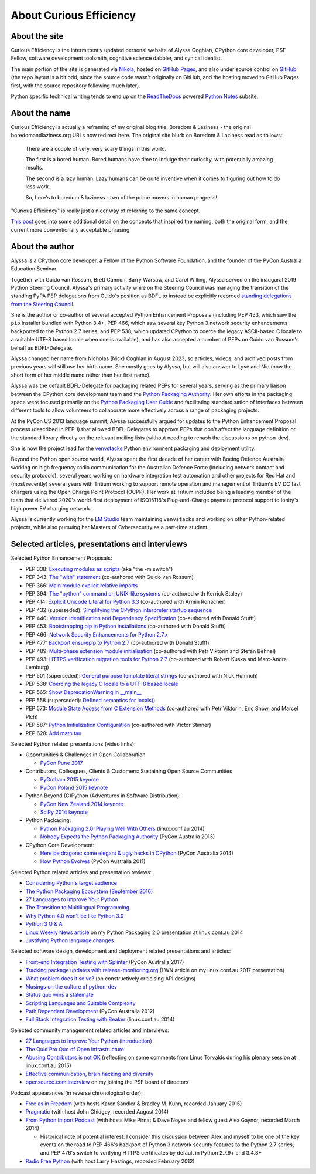 About Curious Efficiency
========================

About the site
--------------

Curious Efficiency is the intermittently updated personal website of Alyssa
Coghlan, CPython core developer, PSF Fellow, software development toolsmith,
cognitive science dabbler, and cynical idealist.

The main portion of the site is generated via
`Nikola <https://getnikola.com/>`__,
hosted on `GitHub Pages <https://pages.github.com/>`__,
and also under source control on
`GitHub <https://github.com/ncoghlan/curiousefficiency/>`__ (the repo layout is
a bit odd, since the source code wasn't originally on GitHub, and the hosting
moved to GitHub Pages first, with the source repository following much later).

Python specific technical writing tends to end up on the
`ReadTheDocs <https://readthedocs.org/>`__ powered
`Python Notes <https://python-notes.curiousefficiency.org>`__ subsite.


About the name
--------------

Curious Efficiency is actually a reframing of my original blog title,
Boredom & Laziness - the original boredomandlaziness.org URLs now redirect
here. The original site blurb on Boredom & Laziness read as follows:

   There are a couple of very, very scary things in this world.

   The first is a bored human. Bored humans have time to indulge their
   curiosity, with potentially amazing results.

   The second is a lazy human. Lazy humans can be quite inventive when it
   comes to figuring out how to do less work.

   So, here's to boredom & laziness - two of the prime movers in human progress!

"Curious Efficiency" is really just a nicer way of referring to the same
concept.

`This post </posts/2012/07/the-title-of-this-blog/>`__ goes into some
additional detail on the concepts that inspired the naming, both the original
form, and the current more conventionally acceptable phrasing.


About the author
----------------

.. image:: /files/alyssa_ce_about_pic.jpg
   :align: right

Alyssa is a CPython core developer, a Fellow of the Python Software Foundation,
and the founder of the PyCon Australia Education Seminar.

Together with Guido van Rossum, Brett Cannon, Barry Warsaw, and Carol Willing,
Alyssa served on the inaugural 2019 Python Steering Council. Alyssa's primary
activity while on the Steering Council was managing the transition of the
standing PyPA PEP delegations from Guido's position as BDFL to instead be
explicitly recorded `standing delegations from the Steering Council
<https://github.com/python/steering-council/blob/main/process/standing-delegations.md>`_.

She is the author or co-author of several accepted Python Enhancement Proposals
(including PEP 453, which saw the ``pip`` installer bundled with Python 3.4+,
PEP 466, which saw several key Python 3 network security enhancements backported
to the Python 2.7 series, and PEP 538, which updated CPython to coerce the
legacy ASCII-based C locale to a suitable UTF-8 based locale when one is
available), and has also accepted a number of PEPs on Guido van Rossum's behalf
as BDFL-Delegate.

Alyssa changed her name from Nicholas (Nick) Coghlan in August 2023, so
articles, videos, and archived posts from previous years will still use her
birth name. She mostly goes by Alyssa, but will also answer to Lyse and Nic (now
the short form of her middle name rather than her first name).

Alyssa was the default BDFL-Delegate for packaging related PEPs for several years,
serving as the primary liaison between the CPython core development team and the
`Python Packaging Authority <https://www.pypa.io/>`__. Her own efforts in the
packaging space were focused primarily on the
`Python Packaging User Guide <https://packaging.python.org>`_ and facilitating
standardisation of interfaces between different tools to allow volunteers to
collaborate more effectively across a range of packaging projects.

At the PyCon US 2013 language summit, Alyssa successfully argued for updates to
the Python Enhancement Proposal process (described in PEP 1) that allowed
BDFL-Delegates to approve PEPs that don't affect the language definition or
the standard library directly on the relevant mailing lists (without needing
to rehash the discussions on python-dev).

She is now the project lead for the
`venvstacks <https://pypi.org/project/venvstacks/>`_ Python environment
packaging and deployment utility.

Beyond the Python open source world, Alyssa spent the first decade of her career
with Boeing Defence Australia working on high frequency radio communication for
the Australian Defence Force (including network contact and security protocols),
several years working on hardware integration test automation and other projects
for Red Hat and (most recently) several years with Tritium working to support
remote operation and management of Tritium's EV DC fast chargers using the Open
Charge Point Protocol (OCPP). Her work at Tritium included being a leading
member of the team that delivered 2020's world-first deployment of ISO15118's
Plug-and-Charge payment protocol support to Ionity's high power EV charging
network.

Alyssa is currently working for the `LM Studio <https://lmstudio.ai/>`_ team
maintaining ``venvstacks`` and working on other Python-related projects,
while also pursuing her Masters of Cybersecurity as a part-time student.


Selected articles, presentations and interviews
-----------------------------------------------

Selected Python Enhancement Proposals:

* PEP 338: `Executing modules as scripts <https://peps.python.org/pep-0338/>`__ (aka "the -m switch")
* PEP 343: `The "with" statement <https://peps.python.org/pep-0343/>`__ (co-authored with Guido van Rossum)
* PEP 366: `Main module explicit relative imports <https://peps.python.org/pep-0366/>`__
* PEP 394: `The "python" command on UNIX-like systems <https://peps.python.org/pep-0394/>`__ (co-authored with Kerrick Staley)
* PEP 414: `Explicit Unicode Literal for Python 3.3 <https://peps.python.org/pep-0414/>`__ (co-authored with Armin Ronacher)
* PEP 432 (superseded): `Simplifying the CPython interpreter startup sequence <https://peps.python.org/pep-0432/>`__
* PEP 440: `Version Identification and Dependency Specification <https://peps.python.org/pep-0440/>`__ (co-authored with Donald Stufft)
* PEP 453: `Bootstrapping pip in Python installations <https://peps.python.org/pep-0453/>`__ (co-authored with Donald Stufft)
* PEP 466: `Network Security Enhancements for Python 2.7.x <https://peps.python.org/pep-0466/>`__
* PEP 477: `Backport ensurepip to Python 2.7 <https://peps.python.org/pep-0477/>`__ (co-authored with Donald Stufft)
* PEP 489: `Multi-phase extension module initialisation <https://peps.python.org/pep-0489/>`__ (co-authored with Petr Viktorin and Stefan Behnel)
* PEP 493: `HTTPS verification migration tools for Python 2.7 <https://peps.python.org/pep-0493/>`__ (co-authored with Robert Kuska and Marc-Andre Lemburg)
* PEP 501 (superseded): `General purpose template literal strings <https://peps.python.org/pep-0501//>`__ (co-authored with Nick Humrich)
* PEP 538: `Coercing the legacy C locale to a UTF-8 based locale <https://peps.python.org/pep-0538/>`__
* PEP 565: `Show DeprecationWarning in __main__ <https://peps.python.org/pep-0565/>`__
* PEP 558 (superseded): `Defined semantics for locals() <https://peps.python.org/pep-0558/>`__
* PEP 573: `Module State Access from C Extension Methods <https://peps.python.org/pep-0573/>`__ (co-authored with Petr Viktorin, Eric Snow, and Marcel Plch)
* PEP 587: `Python Initialization Configuration <https://peps.python.org/pep-0587/>`__ (co-authored with Victor Stinner)
* PEP 628: `Add math.tau <https://peps.python.org/pep-0628/>`__


Selected Python related presentations (video links):

* Opportunities & Challenges in Open Collaboration

  * `PyCon Pune 2017 <https://pyvideo.org/pycon-pune-2017/keynote-opportunities-and-challenges-in-open-collaboration.html>`__

* Contributors, Colleagues, Clients & Customers: Sustaining Open Source Communities

  * `PyGotham 2015 keynote <https://pyvideo.org/pygotham-2015/contributors-colleagues-clients-customers-su.html>`__
  * `PyCon Poland 2015 keynote <https://pyvideo.org/pycon-pl-2015/contributors-colleagues-clients-customers-sustaining-open-source-communities.html>`__

* Python Beyond (C)Python (Adventures in Software Distribution):

  * `PyCon New Zealand 2014 keynote <https://pyvideo.org/video/3211/nick-coghlan-python-beyond-cpython-keynote>`__
  * `SciPy 2014 keynote <https://pyvideo.org/video/2785/python-beyond-cpython-adventures-in-software-dis>`__

* Python Packaging:

  * `Python Packaging 2.0: Playing Well With Others <https://www.youtube.com/watch?v=7An2GobbSWU>`__ (linux.conf.au 2014)
  * `Nobody Expects the Python Packaging Authority <https://pyvideo.org/video/2197/nobody-expects-the-python-packaging-authority>`__ (PyCon Australia 2013)

* CPython Core Development:

  * `Here be dragons: some elegant & ugly hacks in CPython <https://www.youtube.com/watch?v=VIBmWnlDjXc>`__ (PyCon Australia 2014)
  * `How Python Evolves <https://pyvideo.org/video/997/how-python-evolves-and-how-you-can-help-make-it>`__ (PyCon Australia 2011)

Selected Python related articles and presentation reviews:

* `Considering Python's target audience </posts/2017/10/considering-pythons-target-audience/>`__
* `The Python Packaging Ecosystem (September 2016) </posts/2016/09/python-packaging-ecosystem/>`__
* `27 Languages to Improve Your Python </posts/2015/10/languages-to-improve-your-python.html#broadening-our-horizons>`__
* `The Transition to Multilingual Programming <https://developers.redhat.com/blog/2014/09/09/transition-to-multilingual-programming-python/>`__
* `Why Python 4.0 won't be like Python 3.0 <https://developers.redhat.com/blog/2014/09/17/why-python-4-0-wont-be-like-python-3-0/>`__
* `Python 3 Q & A <https://python-notes.curiousefficiency.org/en/latest/python3/questions_and_answers.html>`__
* `Linux Weekly News article <https://lwn.net/Articles/580399/>`__ on my Python Packaging 2.0 presentation at linux.conf.au 2014
* `Justifying Python language changes </posts/2011/02/justifying-python-language-changes/>`__

Selected software design, development and deployment related presentations and articles:

* `Front-end Integration Testing with Splinter <https://pyvideo.org/pycon-au-2017/front-end-integration-testing-with-splinter.html>`__ (PyCon Australia 2017)
* `Tracking package updates with release-monitoring.org <https://lwn.net/Articles/711906/>`__ (LWN article on my linux.conf.au 2017 presentation)
* `What problem does it solve? </posts/2016/08/what-problem-does-it-solve/>`__ (on constructively criticising API designs)
* `Musings on the culture of python-dev </posts/2011/04/musings-on-culture-of-python-dev/>`__
* `Status quo wins a stalemate </posts/2011/02/status-quo-wins-stalemate/>`__
* `Scripting Languages and Suitable Complexity </posts/2011/08/scripting-languages-and-suitable/>`__
* `Path Dependent Development <https://pyvideo.org/video/1625/path-dependent-development-why-on-earth-are-you>`__ (PyCon Australia 2012)
* `Full Stack Integration Testing with Beaker <https://www.youtube.com/watch?v=tjUjdBm-Mqw>`__ (linux.conf.au 2014)

Selected community management related articles and interviews:

* `27 Languages to Improve Your Python (introduction) </posts/2015/10/languages-to-improve-your-python/>`__
* `The Quid Pro Quo of Open Infrastructure <https://community.redhat.com/blog/2015/02/the-quid-pro-quo-of-open-infrastructure/>`__
* `Abusing Contributors is not OK </posts/2015/01/abuse-is-not-ok/>`__ (reflecting on some comments from Linus Torvalds during his plenary session at linux.conf.au 2015)
* `Effective communication, brain hacking and diversity </posts/2011/07/effective-communication-brain-hacking/>`__
* `opensource.com interview <https://opensource.com/business/14/7/new-membership-process-python-software-foundation>`__ on my joining the PSF board of directors

Podcast appearances (in reverse chronological order):

* `Free as in Freedom <https://faif.us/cast/2015/mar/03/0x55/>`__ (with hosts Karen Sandler & Bradley M. Kuhn, recorded January 2015)
* `Pragmatic <https://techdistortion.com/podcasts/pragmatic/episode-35-written-by-kernel-hackers-for-kernel-hackers>`__ (with host John Chidgey, recorded August 2014)
* `From Python Import Podcast <https://frompythonimportpodcast.com/2014/03/31/episode-017-the-one-about-python-3/>`__ (with hosts Mike Pirnat & Dave Noyes and fellow guest Alex Gaynor, recorded March 2014)

  * Historical note of potential interest: I consider this discussion between Alex and myself to be one of the key events on the road to PEP 466's backport of Python 3 network security features to the Python 2.7 series, and PEP 476's switch to verifying HTTPS certificates by default in Python 2.7.9+ and 3.4.3+

* `Radio Free Python <https://radiofreepython.com/episodes/6/>`__ (with host Larry Hastings, recorded February 2012)
